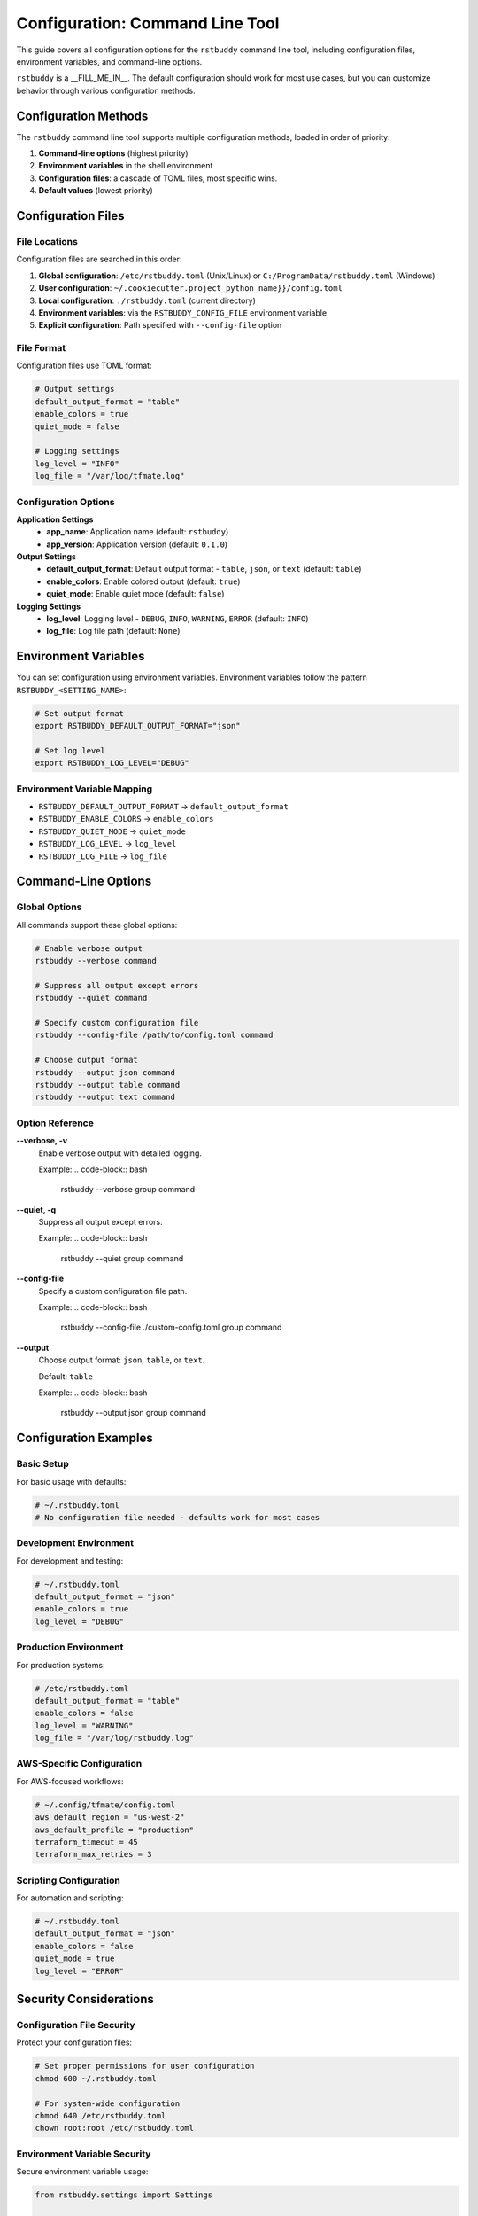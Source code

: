 Configuration: Command Line Tool
================================

This guide covers all configuration options for the
``rstbuddy`` command line tool, including
configuration files, environment variables, and command-line options.

``rstbuddy`` is a __FILL_ME_IN__.  The default
configuration should work for most use cases, but you can customize behavior
through various configuration methods.

Configuration Methods
---------------------

The ``rstbuddy`` command line tool supports multiple configuration methods,
loaded in order of priority:

1. **Command-line options** (highest priority)
2. **Environment variables** in the shell environment
3. **Configuration files**: a cascade of TOML files, most specific wins.
4. **Default values** (lowest priority)

Configuration Files
-------------------

File Locations
^^^^^^^^^^^^^^

Configuration files are searched in this order:

1. **Global configuration**: ``/etc/rstbuddy.toml`` (Unix/Linux) or ``C:/ProgramData/rstbuddy.toml`` (Windows)
2. **User configuration**: ``~/.cookiecutter.project_python_name}}/config.toml``
3. **Local configuration**: ``./rstbuddy.toml`` (current directory)
4. **Environment variables**: via the ``RSTBUDDY_CONFIG_FILE`` environment variable
5. **Explicit configuration**: Path specified with ``--config-file`` option

File Format
^^^^^^^^^^^

Configuration files use TOML format:

.. code-block:: toml

    # Output settings
    default_output_format = "table"
    enable_colors = true
    quiet_mode = false

    # Logging settings
    log_level = "INFO"
    log_file = "/var/log/tfmate.log"

Configuration Options
^^^^^^^^^^^^^^^^^^^^^

**Application Settings**
    - **app_name**: Application name (default: ``rstbuddy``)
    - **app_version**: Application version (default: ``0.1.0``)

**Output Settings**
    - **default_output_format**: Default output format - ``table``, ``json``, or ``text`` (default: ``table``)
    - **enable_colors**: Enable colored output (default: ``true``)
    - **quiet_mode**: Enable quiet mode (default: ``false``)

**Logging Settings**
    - **log_level**: Logging level - ``DEBUG``, ``INFO``, ``WARNING``, ``ERROR`` (default: ``INFO``)
    - **log_file**: Log file path (default: ``None``)

Environment Variables
---------------------

You can set configuration using environment variables. Environment variables
follow the pattern ``RSTBUDDY_<SETTING_NAME>``:

.. code-block:: bash

    # Set output format
    export RSTBUDDY_DEFAULT_OUTPUT_FORMAT="json"

    # Set log level
    export RSTBUDDY_LOG_LEVEL="DEBUG"

Environment Variable Mapping
^^^^^^^^^^^^^^^^^^^^^^^^^^^^

- ``RSTBUDDY_DEFAULT_OUTPUT_FORMAT`` → ``default_output_format``
- ``RSTBUDDY_ENABLE_COLORS`` → ``enable_colors``
- ``RSTBUDDY_QUIET_MODE`` → ``quiet_mode``
- ``RSTBUDDY_LOG_LEVEL`` → ``log_level``
- ``RSTBUDDY_LOG_FILE`` → ``log_file``

Command-Line Options
--------------------

Global Options
^^^^^^^^^^^^^^

All commands support these global options:

.. code-block:: bash

    # Enable verbose output
    rstbuddy --verbose command

    # Suppress all output except errors
    rstbuddy --quiet command

    # Specify custom configuration file
    rstbuddy --config-file /path/to/config.toml command

    # Choose output format
    rstbuddy --output json command
    rstbuddy --output table command
    rstbuddy --output text command

Option Reference
^^^^^^^^^^^^^^^^

**--verbose, -v**
    Enable verbose output with detailed logging.

    Example:
    .. code-block:: bash

        rstbuddy --verbose group command

**--quiet, -q**
    Suppress all output except errors.

    Example:
    .. code-block:: bash

        rstbuddy --quiet group command

**--config-file**
    Specify a custom configuration file path.

    Example:
    .. code-block:: bash

        rstbuddy --config-file ./custom-config.toml group command

**--output**
    Choose output format: ``json``, ``table``, or ``text``.

    Default: ``table``

    Example:
    .. code-block:: bash

        rstbuddy --output json group command

Configuration Examples
----------------------

Basic Setup
^^^^^^^^^^^

For basic usage with defaults:

.. code-block:: toml

    # ~/.rstbuddy.toml
    # No configuration file needed - defaults work for most cases

Development Environment
^^^^^^^^^^^^^^^^^^^^^^^

For development and testing:

.. code-block:: toml

    # ~/.rstbuddy.toml
    default_output_format = "json"
    enable_colors = true
    log_level = "DEBUG"

Production Environment
^^^^^^^^^^^^^^^^^^^^^^

For production systems:

.. code-block:: toml

    # /etc/rstbuddy.toml
    default_output_format = "table"
    enable_colors = false
    log_level = "WARNING"
    log_file = "/var/log/rstbuddy.log"

AWS-Specific Configuration
^^^^^^^^^^^^^^^^^^^^^^^^^^

For AWS-focused workflows:

.. code-block:: toml

    # ~/.config/tfmate/config.toml
    aws_default_region = "us-west-2"
    aws_default_profile = "production"
    terraform_timeout = 45
    terraform_max_retries = 3

Scripting Configuration
^^^^^^^^^^^^^^^^^^^^^^^

For automation and scripting:

.. code-block:: toml

    # ~/.rstbuddy.toml
    default_output_format = "json"
    enable_colors = false
    quiet_mode = true
    log_level = "ERROR"

Security Considerations
-----------------------

Configuration File Security
^^^^^^^^^^^^^^^^^^^^^^^^^^^

Protect your configuration files:

.. code-block:: bash

    # Set proper permissions for user configuration
    chmod 600 ~/.rstbuddy.toml

    # For system-wide configuration
    chmod 640 /etc/rstbuddy.toml
    chown root:root /etc/rstbuddy.toml

Environment Variable Security
^^^^^^^^^^^^^^^^^^^^^^^^^^^^^

Secure environment variable usage:

.. code-block:: bash

    from rstbuddy.settings import Settings

    # Load and display configuration
    settings = Settings()
    print(f"Output format: {settings.default_output_format}")
    print(f"Timeout: {settings.terraform_timeout}")
    print(f"AWS region: {settings.aws_default_region}")

Common Issues
^^^^^^^^^^^^^

**Configuration Not Loaded**
    - Check file permissions
    - Verify file format (TOML syntax)
    - Ensure file is in correct location
    - Check for syntax errors in TOML file

**Configuration Not Valid**
    - Verify TOML syntax is correct
    - Check that setting names match expected values
    - Ensure boolean values are ``true``/``false``, not ``True``/``False``

**Environment Variables Not Recognized**
    - Check variable names (must start with ``RSTBUDDY_``)
    - Restart terminal session
    - Verify variable values

**Command-Line Options Override**
    - Command-line options take highest priority
    - Check for conflicting options
    - Use ``--help`` to see current options

Configuration Validation
------------------------

Validation Rules
^^^^^^^^^^^^^^^^

The library validates configuration:

- **default_output_format**: Must be one of ``table``, ``json``, or ``text``
- **log_level**: Must be one of ``DEBUG``, ``INFO``, ``WARNING``, or ``ERROR``
- **enable_colors**: Must be a boolean value
- **quiet_mode**: Must be a boolean value

Error Messages
^^^^^^^^^^^^^^

Common validation errors:

.. code-block:: bash

    # Invalid output format
    Error: Invalid default_output_format value

    # Invalid log level
    Error: log_level must be one of DEBUG, INFO, WARNING, ERROR

Best Practices
--------------

Configuration Management
^^^^^^^^^^^^^^^^^^^^^^^^^

1. **Use configuration files for defaults**

   - Set common settings in ``~/.rstbuddy.toml``
   - Use environment variables for overrides
   - Use command-line options for one-time changes

2. **Separate environments**

   - Use different config files for different environments
   - Use environment variables for sensitive data
   - Document configuration requirements

3. **Version control**

   - Don't commit sensitive configuration
   - Use templates for configuration files
   - Document configuration changes

4. **Security**

   - Protect configuration files with proper permissions
   - Use environment variables for credentials
   - Clear sensitive environment variables

5. **Testing**

   - Test timeout settings for your environment
   - Verify output formats work for your use case
   - Test logging configuration

Configuration Templates
-----------------------

Basic Template
^^^^^^^^^^^^^^

.. code-block:: toml

    # config.toml.template
    # Application settings
    [rstbuddy]
    # Output settings
    default_output_format = "table"
    enable_colors = true
    quiet_mode = false

    # Logging settings
    log_level = "INFO"
    log_file = null

Production Template
^^^^^^^^^^^^^^^^^^^

.. code-block:: toml

    # production.toml
    # Application settings
    [rstbuddy]

    # Output settings
    default_output_format = "table"
    enable_colors = false
    quiet_mode = false

    # Logging settings
    log_level = "WARNING"
    log_file = "/var/log/rstbuddy.log"

Development Template
^^^^^^^^^^^^^^^^^^^^

.. code-block:: toml

    # development.toml
    # Application settings
    [tfmate]
    # Output settings
    default_output_format = "json"
    enable_colors = true
    quiet_mode = false

    # Logging settings
    log_level = "DEBUG"
    log_file = null

Scripting Template
^^^^^^^^^^^^^^^^^^

.. code-block:: toml

    # scripting.toml
    # Application settings
    [rstbuddy]

    # Output settings
    default_output_format = "json"
    enable_colors = false
    quiet_mode = true

    # Logging settings
    log_level = "ERROR"
    log_file = "/dev/stdout"